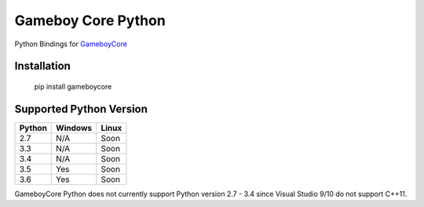 Gameboy Core Python
===================

.. image:: https://ci.appveyor.com/api/projects/status/hatnihg8ii76hc27?svg=true
    :target: https://ci.appveyor.com/project/nnarain/gameboycore-python

.. image:: https://img.shields.io/pypi/v/gameboycore.svg
    :target: https://pypi.python.org/pypi/gameboycore

.. image:: https://readthedocs.org/projects/gameboycore-python/badge/?version=latest
    :target: http://gameboycore-python.readthedocs.io/en/latest/?badge=latest

Python Bindings for `GameboyCore <https://github.com/nnarain/gameboycore>`_

Installation
------------

    pip install gameboycore

Supported Python Version
------------------------

====== ======= =====
Python Windows Linux
====== ======= =====
2.7    N/A     Soon
3.3    N/A     Soon
3.4    N/A     Soon
3.5    Yes     Soon
3.6    Yes     Soon
====== ======= =====

GameboyCore Python does not currently support Python version 2.7 - 3.4 since Visual Studio 9/10 do not support C++11.
